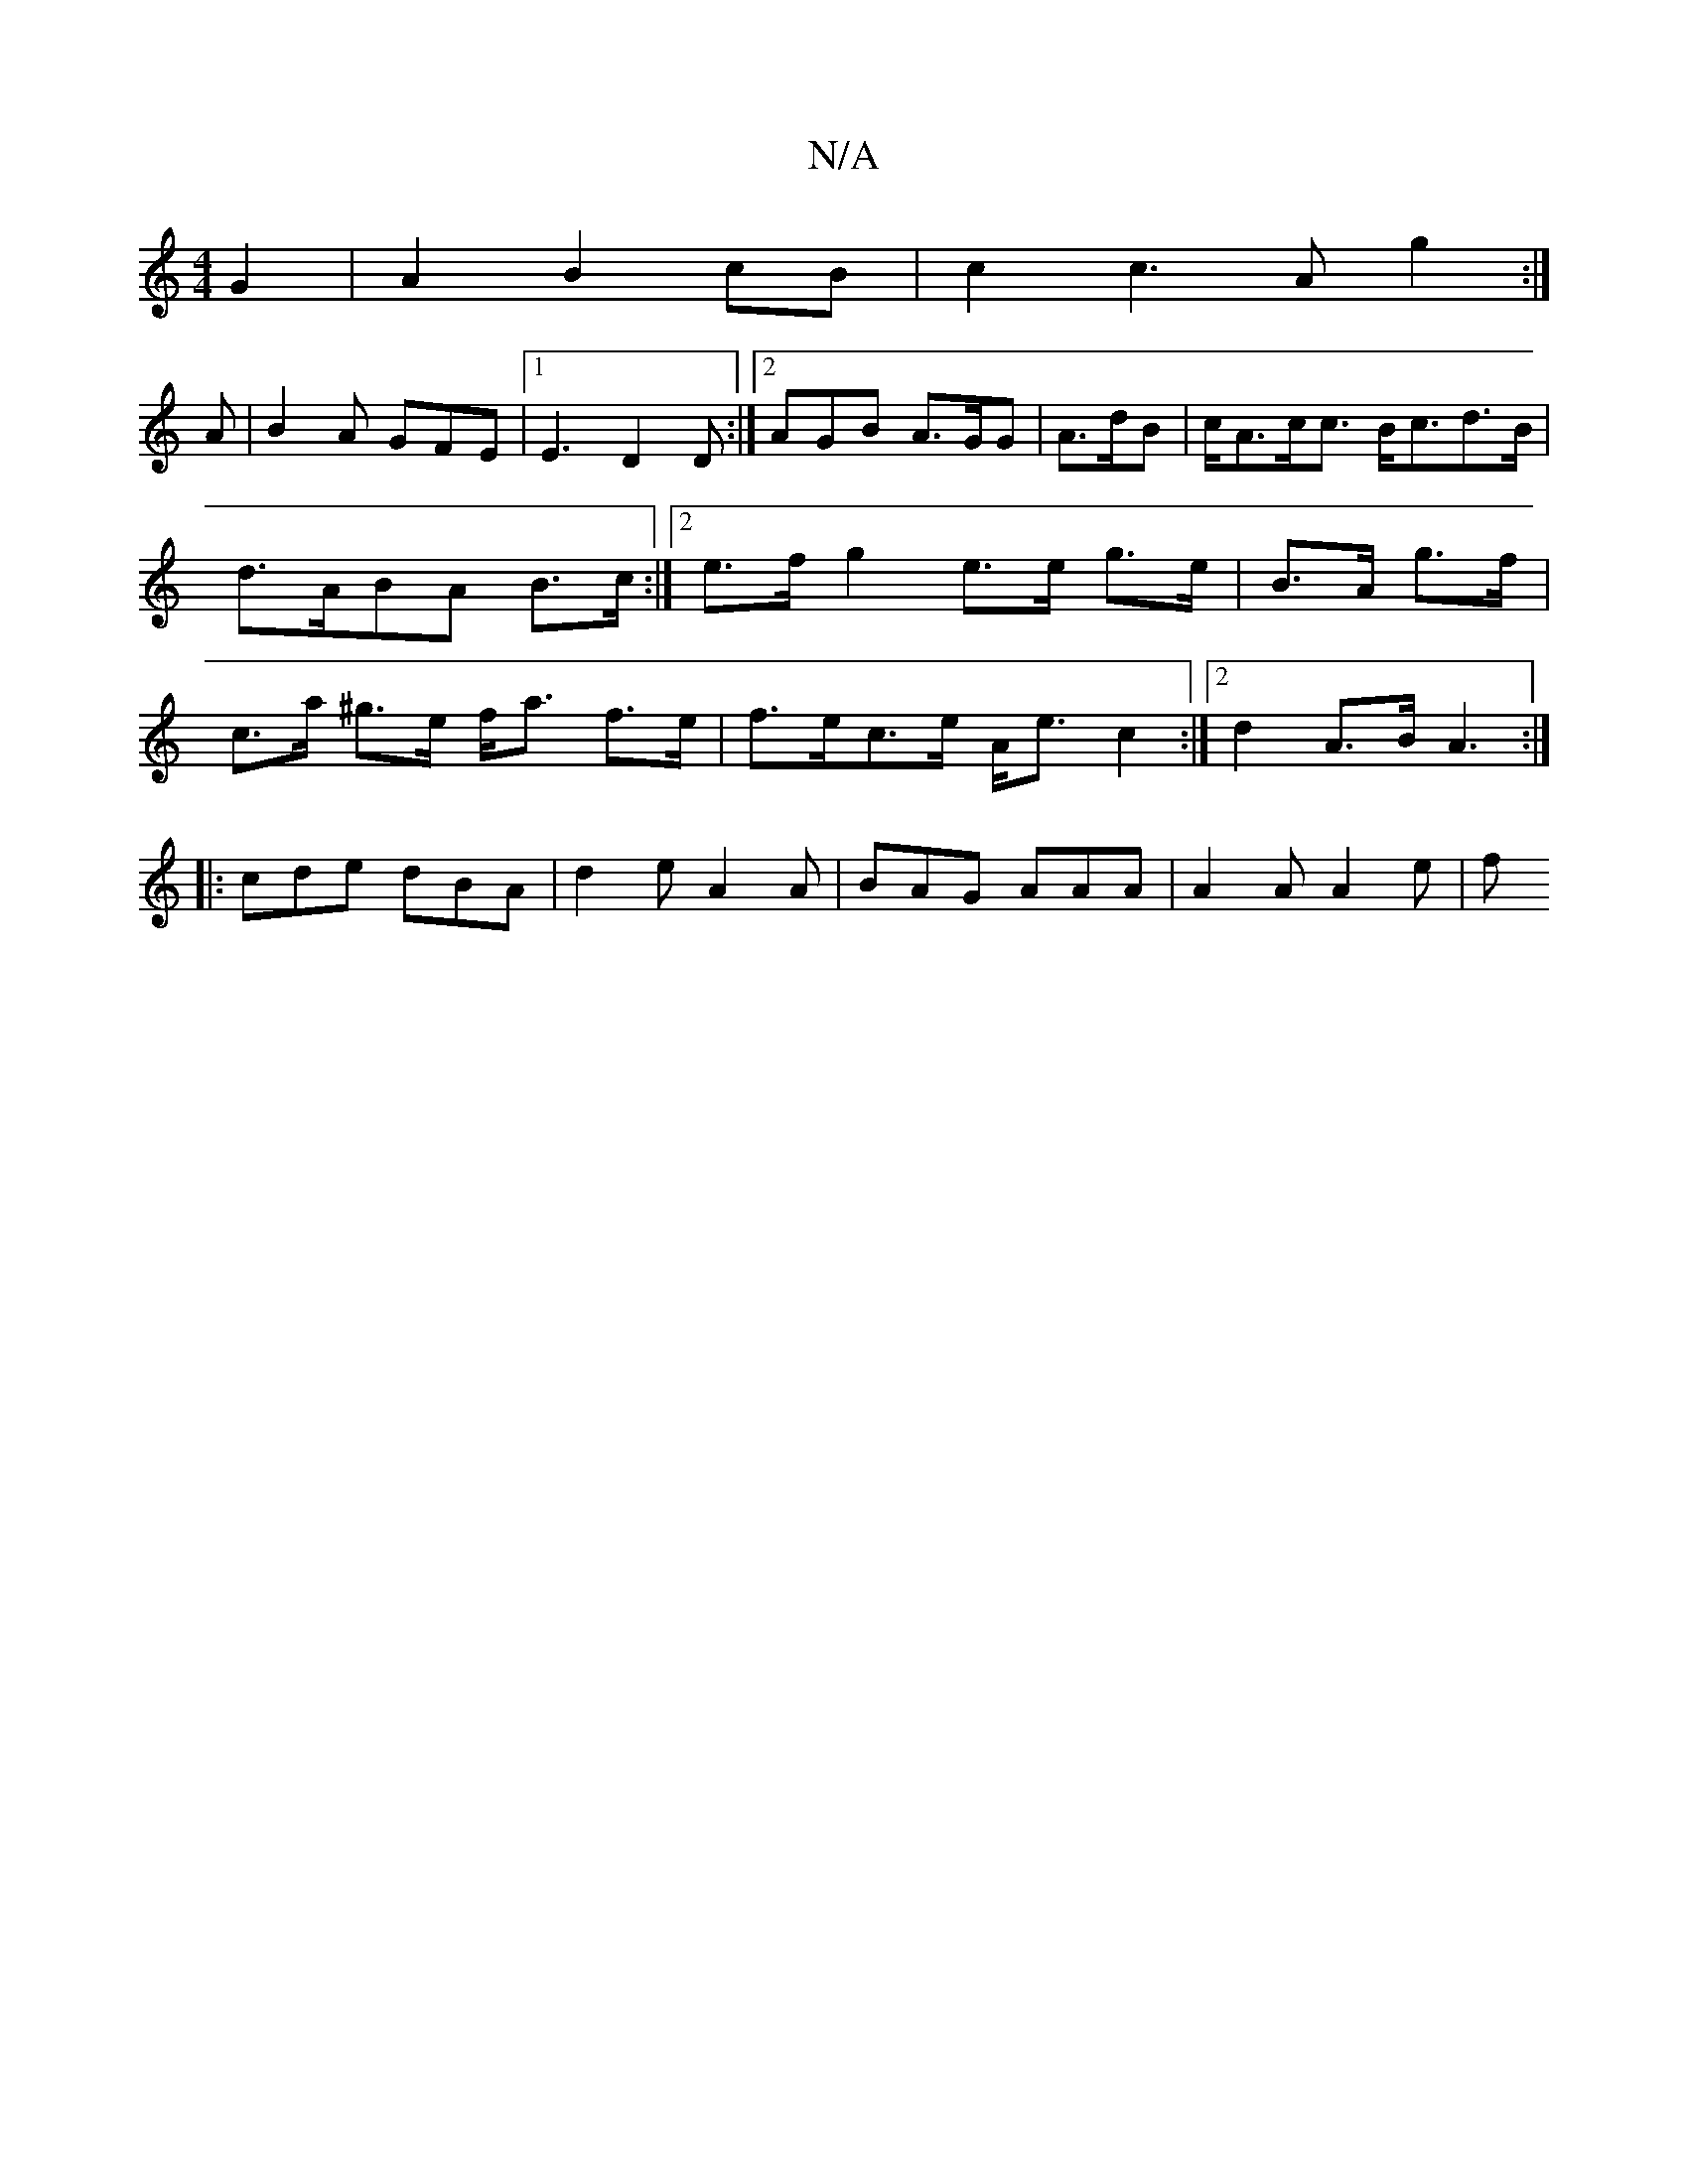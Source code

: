 X:1
T:N/A
M:4/4
R:N/A
K:Cmajor
 G2|A2 B2 cB|c2c3A g2 :|
A | B2A GFE|1 E3 D2D:|2 AGB A>GG|A>dB =2 | c<Ac<c B<cd>B | d>ABA B>c:|[2 e>f g2e>e g>e|B>A g>f|c>a ^g>e f<a f>e|f>ec>e A<ec2:|2 d2 A>B A3:|
|:cde dBA|d2e A2A|BAG AAA|A2A A2e|f
